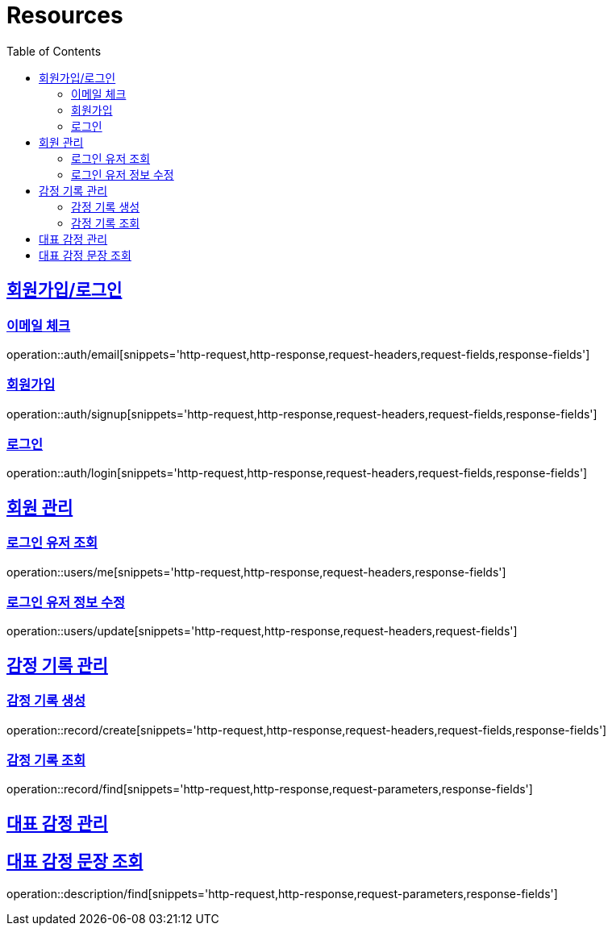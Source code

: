 ifndef::snippets[]
:snippets: ../../../build/generated-snippets
endif::[]
:doctype: book
:icons: font
:source-highlighter: highlightjs
:toc: left
:toclevels: 2
:sectlinks:
:operation-http-request-title: Example Request
:operation-http-response-title: Example Response

[[resources]]
= Resources

[[resources-auth]]
== 회원가입/로그인

[[resources-auth-email]]
=== 이메일 체크

operation::auth/email[snippets='http-request,http-response,request-headers,request-fields,response-fields']

[[resources-auth-signup]]
=== 회원가입

operation::auth/signup[snippets='http-request,http-response,request-headers,request-fields,response-fields']

[[resources-auth-login]]
=== 로그인

operation::auth/login[snippets='http-request,http-response,request-headers,request-fields,response-fields']



[[resources-users]]
== 회원 관리

[[resources-user-find]]
=== 로그인 유저 조회

operation::users/me[snippets='http-request,http-response,request-headers,response-fields']

[[resources-user-update]]
=== 로그인 유저 정보 수정

operation::users/update[snippets='http-request,http-response,request-headers,request-fields']


[[resources-record]]
== 감정 기록 관리

[[resources-record-find]]
=== 감정 기록 생성

operation::record/create[snippets='http-request,http-response,request-headers,request-fields,response-fields']

[[resources-record-update]]
=== 감정 기록 조회

operation::record/find[snippets='http-request,http-response,request-parameters,response-fields']

[[resources-description]]
== 대표 감정 관리

[[resources-description-find]]
== 대표 감정 문장 조회

operation::description/find[snippets='http-request,http-response,request-parameters,response-fields']
